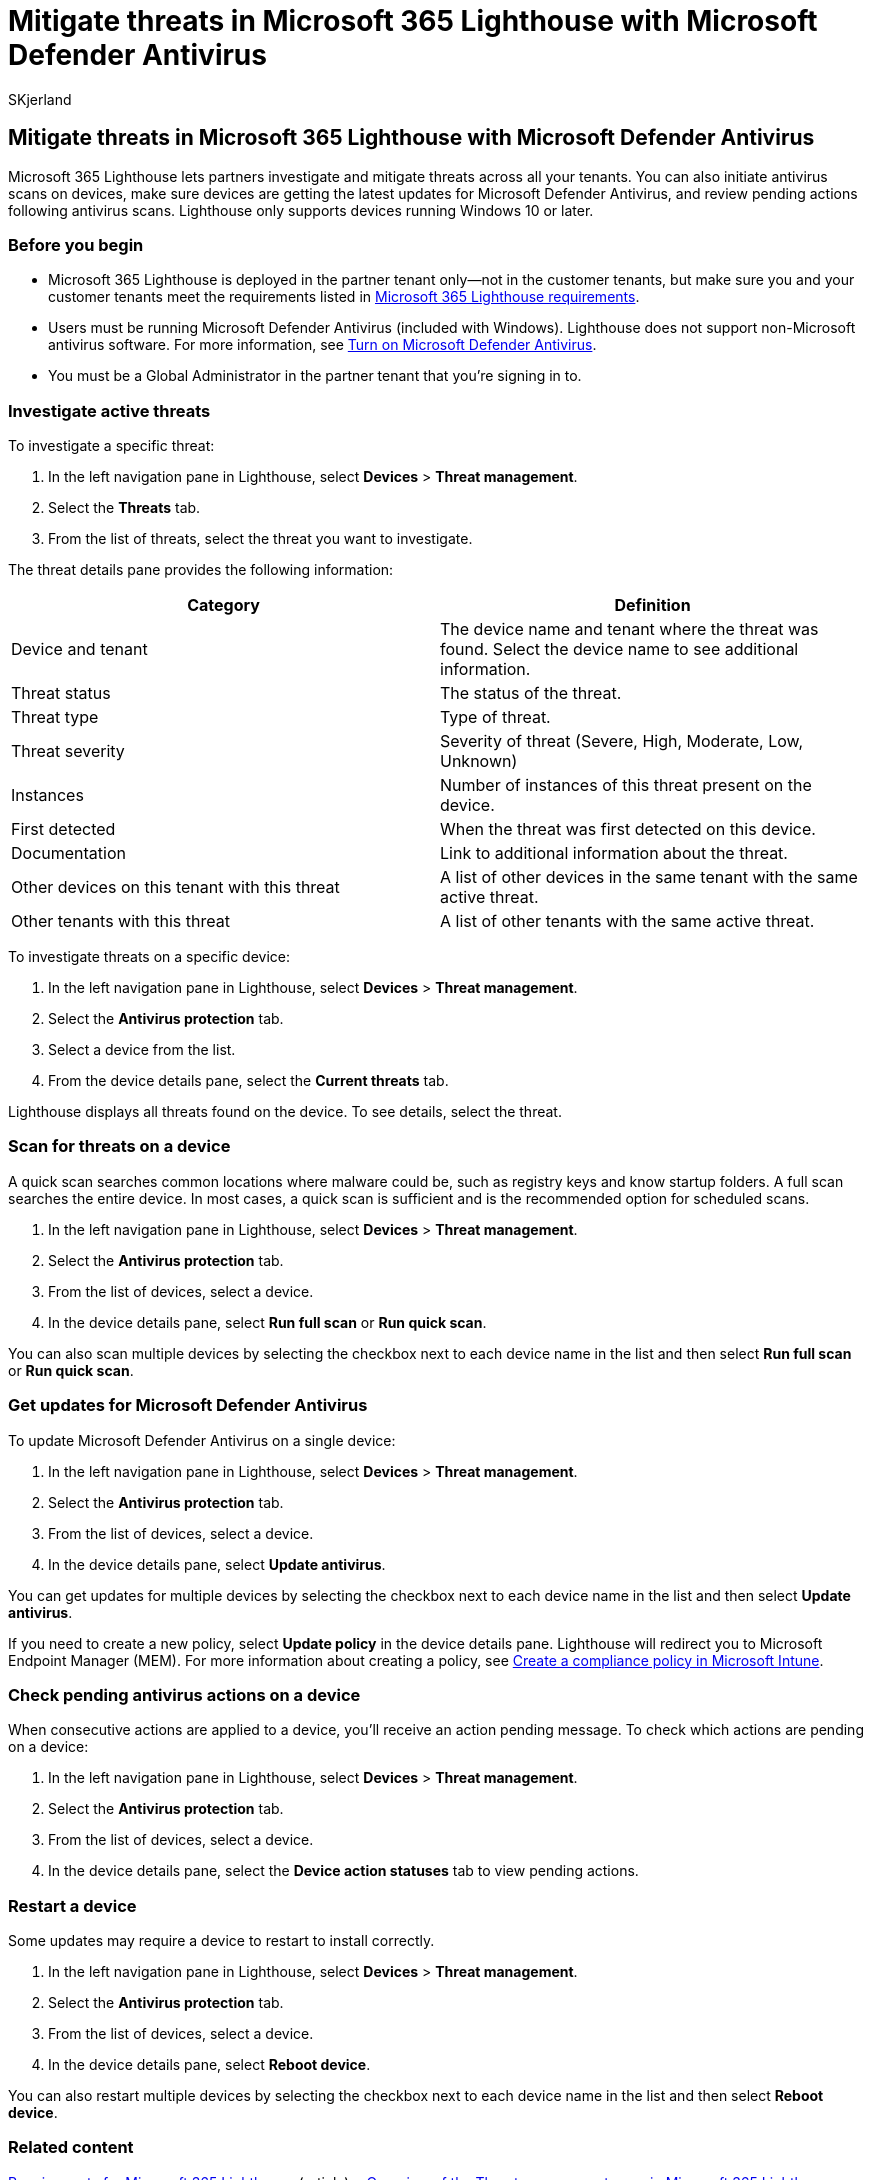 = Mitigate threats in Microsoft 365 Lighthouse with Microsoft Defender Antivirus
:audience: Admin
:author: SKjerland
:description: For Managed Service Providers (MSPs) using Microsoft 365 Lighthouse, learn about the mitigate threats with Microsoft Defender Antivirus.
:f1.keywords: NOCSH
:manager: scotv
:ms-reviewer: algreer
:ms.author: sharik
:ms.collection: ["M365-subscription-management", "Adm_O365"]
:ms.custom: ["AdminSurgePortfolio", "M365-Lighthouse"]
:ms.localizationpriority: medium
:ms.service: microsoft-365-lighthouse
:ms.topic: article
:search.appverid: MET150

== Mitigate threats in Microsoft 365 Lighthouse with Microsoft Defender Antivirus

Microsoft 365 Lighthouse lets partners investigate and mitigate threats across all your tenants.
You can also initiate antivirus scans on devices, make sure devices are getting the latest updates for Microsoft Defender Antivirus, and review pending actions following antivirus scans.
Lighthouse only supports devices running Windows 10 or later.

=== Before you begin

* Microsoft 365 Lighthouse is deployed in the partner tenant only--not in the customer tenants, but make sure you and your customer tenants meet the requirements listed in xref:m365-lighthouse-requirements.adoc[Microsoft 365 Lighthouse requirements].
* Users must be running Microsoft Defender Antivirus (included with Windows).
Lighthouse does not support non-Microsoft antivirus software.
For more information, see link:/mem/intune/user-help/turn-on-defender-windows[Turn on Microsoft Defender Antivirus].
* You must be a Global Administrator in the partner tenant that you're signing in to.

=== Investigate active threats

To investigate a specific threat:

. In the left navigation pane in Lighthouse, select *Devices* > *Threat management*.
. Select the *Threats* tab.
. From the list of threats, select the threat you want to investigate.

The threat details pane provides the following information:

|===
| Category | Definition

| Device and tenant
| The device name and tenant where the threat was found.
Select the device name to see additional information.

| Threat status
| The status of the threat.

| Threat type
| Type of threat.

| Threat severity
| Severity of threat (Severe, High, Moderate, Low, Unknown)

| Instances
| Number of instances of this threat present on the device.

| First detected
| When the threat was first detected on this device.

| Documentation
| Link to additional information about the threat.

| Other devices on this tenant with this threat
| A list of other devices in the same tenant with the same active threat.

| Other tenants with this threat
| A list of other tenants with the same active threat.
|===

To investigate threats on a specific device:

. In the left navigation pane in Lighthouse, select *Devices* > *Threat management*.
. Select the *Antivirus protection* tab.
. Select a device from the list.
. From the device details pane, select the *Current threats* tab.

Lighthouse displays all threats found on the device.
To see details, select the threat.

=== Scan for threats on a device

A quick scan searches common locations where malware could be, such as registry keys and know startup folders.
A full scan searches the entire device.
In most cases, a quick scan is sufficient and is the recommended option for scheduled scans.

. In the left navigation pane in Lighthouse, select *Devices* > *Threat management*.
. Select the *Antivirus protection* tab.
. From the list of devices, select a device.
. In the device details pane, select *Run full scan* or *Run quick scan*.

You can also scan multiple devices by selecting the checkbox next to each device name in the list and then select *Run full scan* or *Run quick scan*.

=== Get updates for Microsoft Defender Antivirus

To update Microsoft Defender Antivirus on a single device:

. In the left navigation pane in Lighthouse, select *Devices* > *Threat management*.
. Select the *Antivirus protection* tab.
. From the list of devices, select a device.
. In the device details pane, select *Update antivirus*.

You can get updates for multiple devices by selecting the checkbox next to each device name in the list and then select *Update antivirus*.

If you need to create a new policy, select *Update policy* in the device details pane.
Lighthouse will redirect you to Microsoft Endpoint Manager (MEM).
For more information about creating a policy, see link:/mem/intune/protect/create-compliance-policy[Create a compliance policy in Microsoft Intune].

=== Check pending antivirus actions on a device

When consecutive actions are applied to a device, you'll receive an action pending message.
To check which actions are pending on a device:

. In the left navigation pane in Lighthouse, select *Devices* > *Threat management*.
. Select the *Antivirus protection* tab.
. From the list of devices, select a device.
. In the device details pane, select the *Device action statuses* tab to view pending actions.

=== Restart a device

Some updates may require a device to restart to install correctly.

. In the left navigation pane in Lighthouse, select *Devices* > *Threat management*.
. Select the *Antivirus protection* tab.
. From the list of devices, select a device.
. In the device details pane, select *Reboot device*.

You can also restart multiple devices by selecting the checkbox next to each device name in the list and then select *Reboot device*.

=== Related content

xref:m365-lighthouse-requirements.adoc[Requirements for Microsoft 365 Lighthouse] (article) + xref:m365-lighthouse-threat-management-page-overview.adoc[Overview of the Threat management page in Microsoft 365 Lighthouse] (article) + link:/mem/intune/protect/create-compliance-policy[Create a compliance policy in Microsoft Intune] (article) + link:/mem/intune/user-help/turn-on-defender-windows[Turn on Microsoft Defender Antivirus] (article) + https://www.microsoft.com/wdsi/threats[Microsoft Security Intelligence] (web page)
